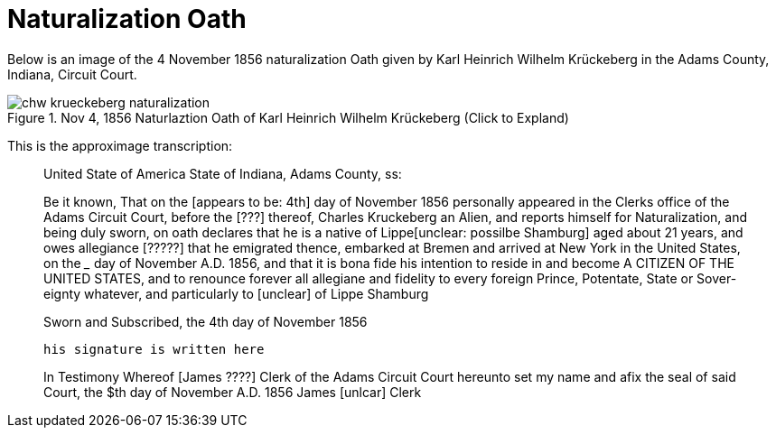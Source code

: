 = Naturalization Oath

Below is an image of the 4 November 1856 naturalization Oath given by Karl Heinrich Wilhelm
Krückeberg in the Adams County, Indiana, Circuit Court. 

image::chw_krueckeberg_naturalization.jpg[title="Nov 4, 1856 Naturlaztion Oath of Karl Heinrich Wilhelm Krückeberg (Click to Expland)",xref=image$chw_krueckeberg_naturalization.jpg]

This is the approximage transcription:

____
United State of America 
State of Indiana, Adams County, ss:

Be it known, That on the [appears to be: 4th] day of November 1856 personally appeared in
the Clerks office of the Adams Circuit Court, before the [???] thereof,
Charles Kruckeberg an Alien, and
reports himself for Naturalization,
and being duly sworn, on oath declares that he is a native of Lippe[unclear: possilbe Shamburg] aged about 21
years, and owes allegiance [?????] that he emigrated thence, embarked at
Bremen and arrived at New York in the United States, on the _____ day
of November A.D. 1856, and that it is bona fide his intention to reside in and become
A CITIZEN OF THE UNITED STATES, and to renounce forever all allegiane and fidelity to every foreign Prince, Potentate, State or Sover-
eignty whatever, and particularly to [unclear] of Lippe Shamburg

Sworn and Subscribed, the 4th day of November 1856

                                       his signature is written here

In Testimony Whereof [James ????] Clerk of the
Adams Circuit Court hereunto set my name and afix the seal of said
Court, the $th day of November A.D. 1856
                James [unlcar] Clerk
____
